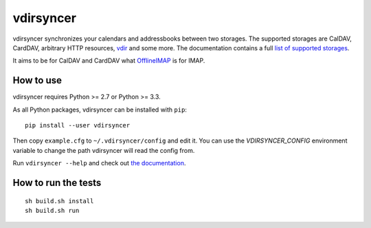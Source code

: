 ==========
vdirsyncer
==========

vdirsyncer synchronizes your calendars and addressbooks between two storages.
The supported storages are CalDAV, CardDAV, arbitrary HTTP resources, `vdir
<https://github.com/untitaker/vdir>`_ and some more. The documentation contains
a full `list of supported storages
<https://vdirsyncer.readthedocs.org/en/latest/storages.html>`_.

It aims to be for CalDAV and CardDAV what `OfflineIMAP
<http://offlineimap.org/>`_ is for IMAP.

.. image:: https://travis-ci.org/untitaker/vdirsyncer.png?branch=master
    :target: https://travis-ci.org/untitaker/vdirsyncer

.. image:: https://coveralls.io/repos/untitaker/vdirsyncer/badge.png?branch=master
    :target: https://coveralls.io/r/untitaker/vdirsyncer?branch=master

How to use
==========

vdirsyncer requires Python >= 2.7 or Python >= 3.3.

As all Python packages, vdirsyncer can be installed with ``pip``::

    pip install --user vdirsyncer

Then copy ``example.cfg`` to ``~/.vdirsyncer/config`` and edit it. You can use the
`VDIRSYNCER_CONFIG` environment variable to change the path vdirsyncer will
read the config from.

Run ``vdirsyncer --help`` and check out `the documentation
<https://vdirsyncer.readthedocs.org/>`_.

How to run the tests
====================

::

    sh build.sh install
    sh build.sh run
